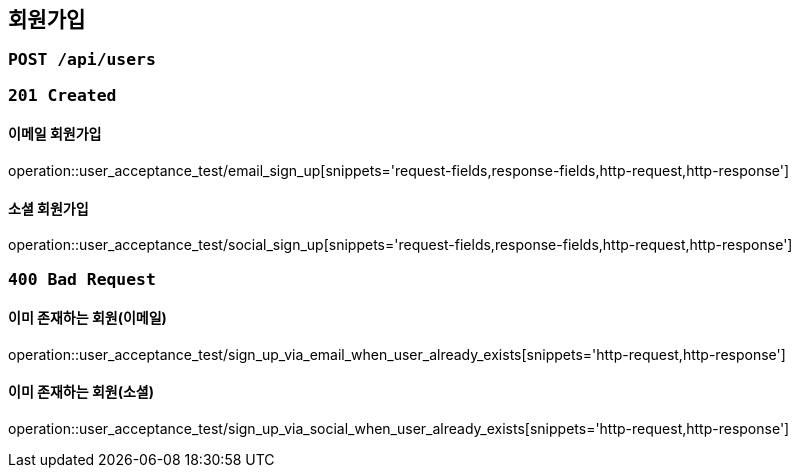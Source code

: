 == 회원가입

=== `POST /api/users`

=== `201 Created`

==== 이메일 회원가입

operation::user_acceptance_test/email_sign_up[snippets='request-fields,response-fields,http-request,http-response']

==== 소셜 회원가입

operation::user_acceptance_test/social_sign_up[snippets='request-fields,response-fields,http-request,http-response']

=== `400 Bad Request`

==== 이미 존재하는 회원(이메일)

operation::user_acceptance_test/sign_up_via_email_when_user_already_exists[snippets='http-request,http-response']

==== 이미 존재하는 회원(소셜)

operation::user_acceptance_test/sign_up_via_social_when_user_already_exists[snippets='http-request,http-response']

